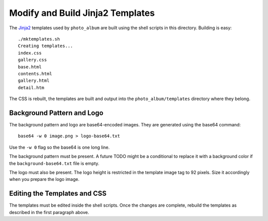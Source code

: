 Modify and Build Jinja2 Templates
=================================

The `Jinja2`_ templates used by ``photo_album`` are built using the shell
scripts in this directory. Building is easy::

    ./mktemplates.sh
    Creating templates...
    index.css
    gallery.css
    base.html
    contents.html
    gallery.html
    detail.htm

The CSS is rebuilt, the templates are built and output into the
``photo_album/templates`` directory where they belong.


Background Pattern and Logo
---------------------------

The background pattern and logo are base64-encoded images. They are generated
using the base64 command::

    base64 -w 0 image.png > logo-base64.txt

Use the ``-w 0`` flag so the base64 is one long line.

The background pattern must be present. A future TODO might be a conditional
to replace it with a background color if the ``background-base64.txt`` file
is empty.

The logo must also be present. The logo height is restricted in the template
image tag to 92 pixels. Size it accordingly when you prepare the logo image.


Editing the Templates and CSS
-----------------------------

The templates must be edited inside the shell scripts. Once the changes are
complete, rebuild the templates as described in the first paragraph above.


.. _Jinja2: http://jinja.pocoo.org/
